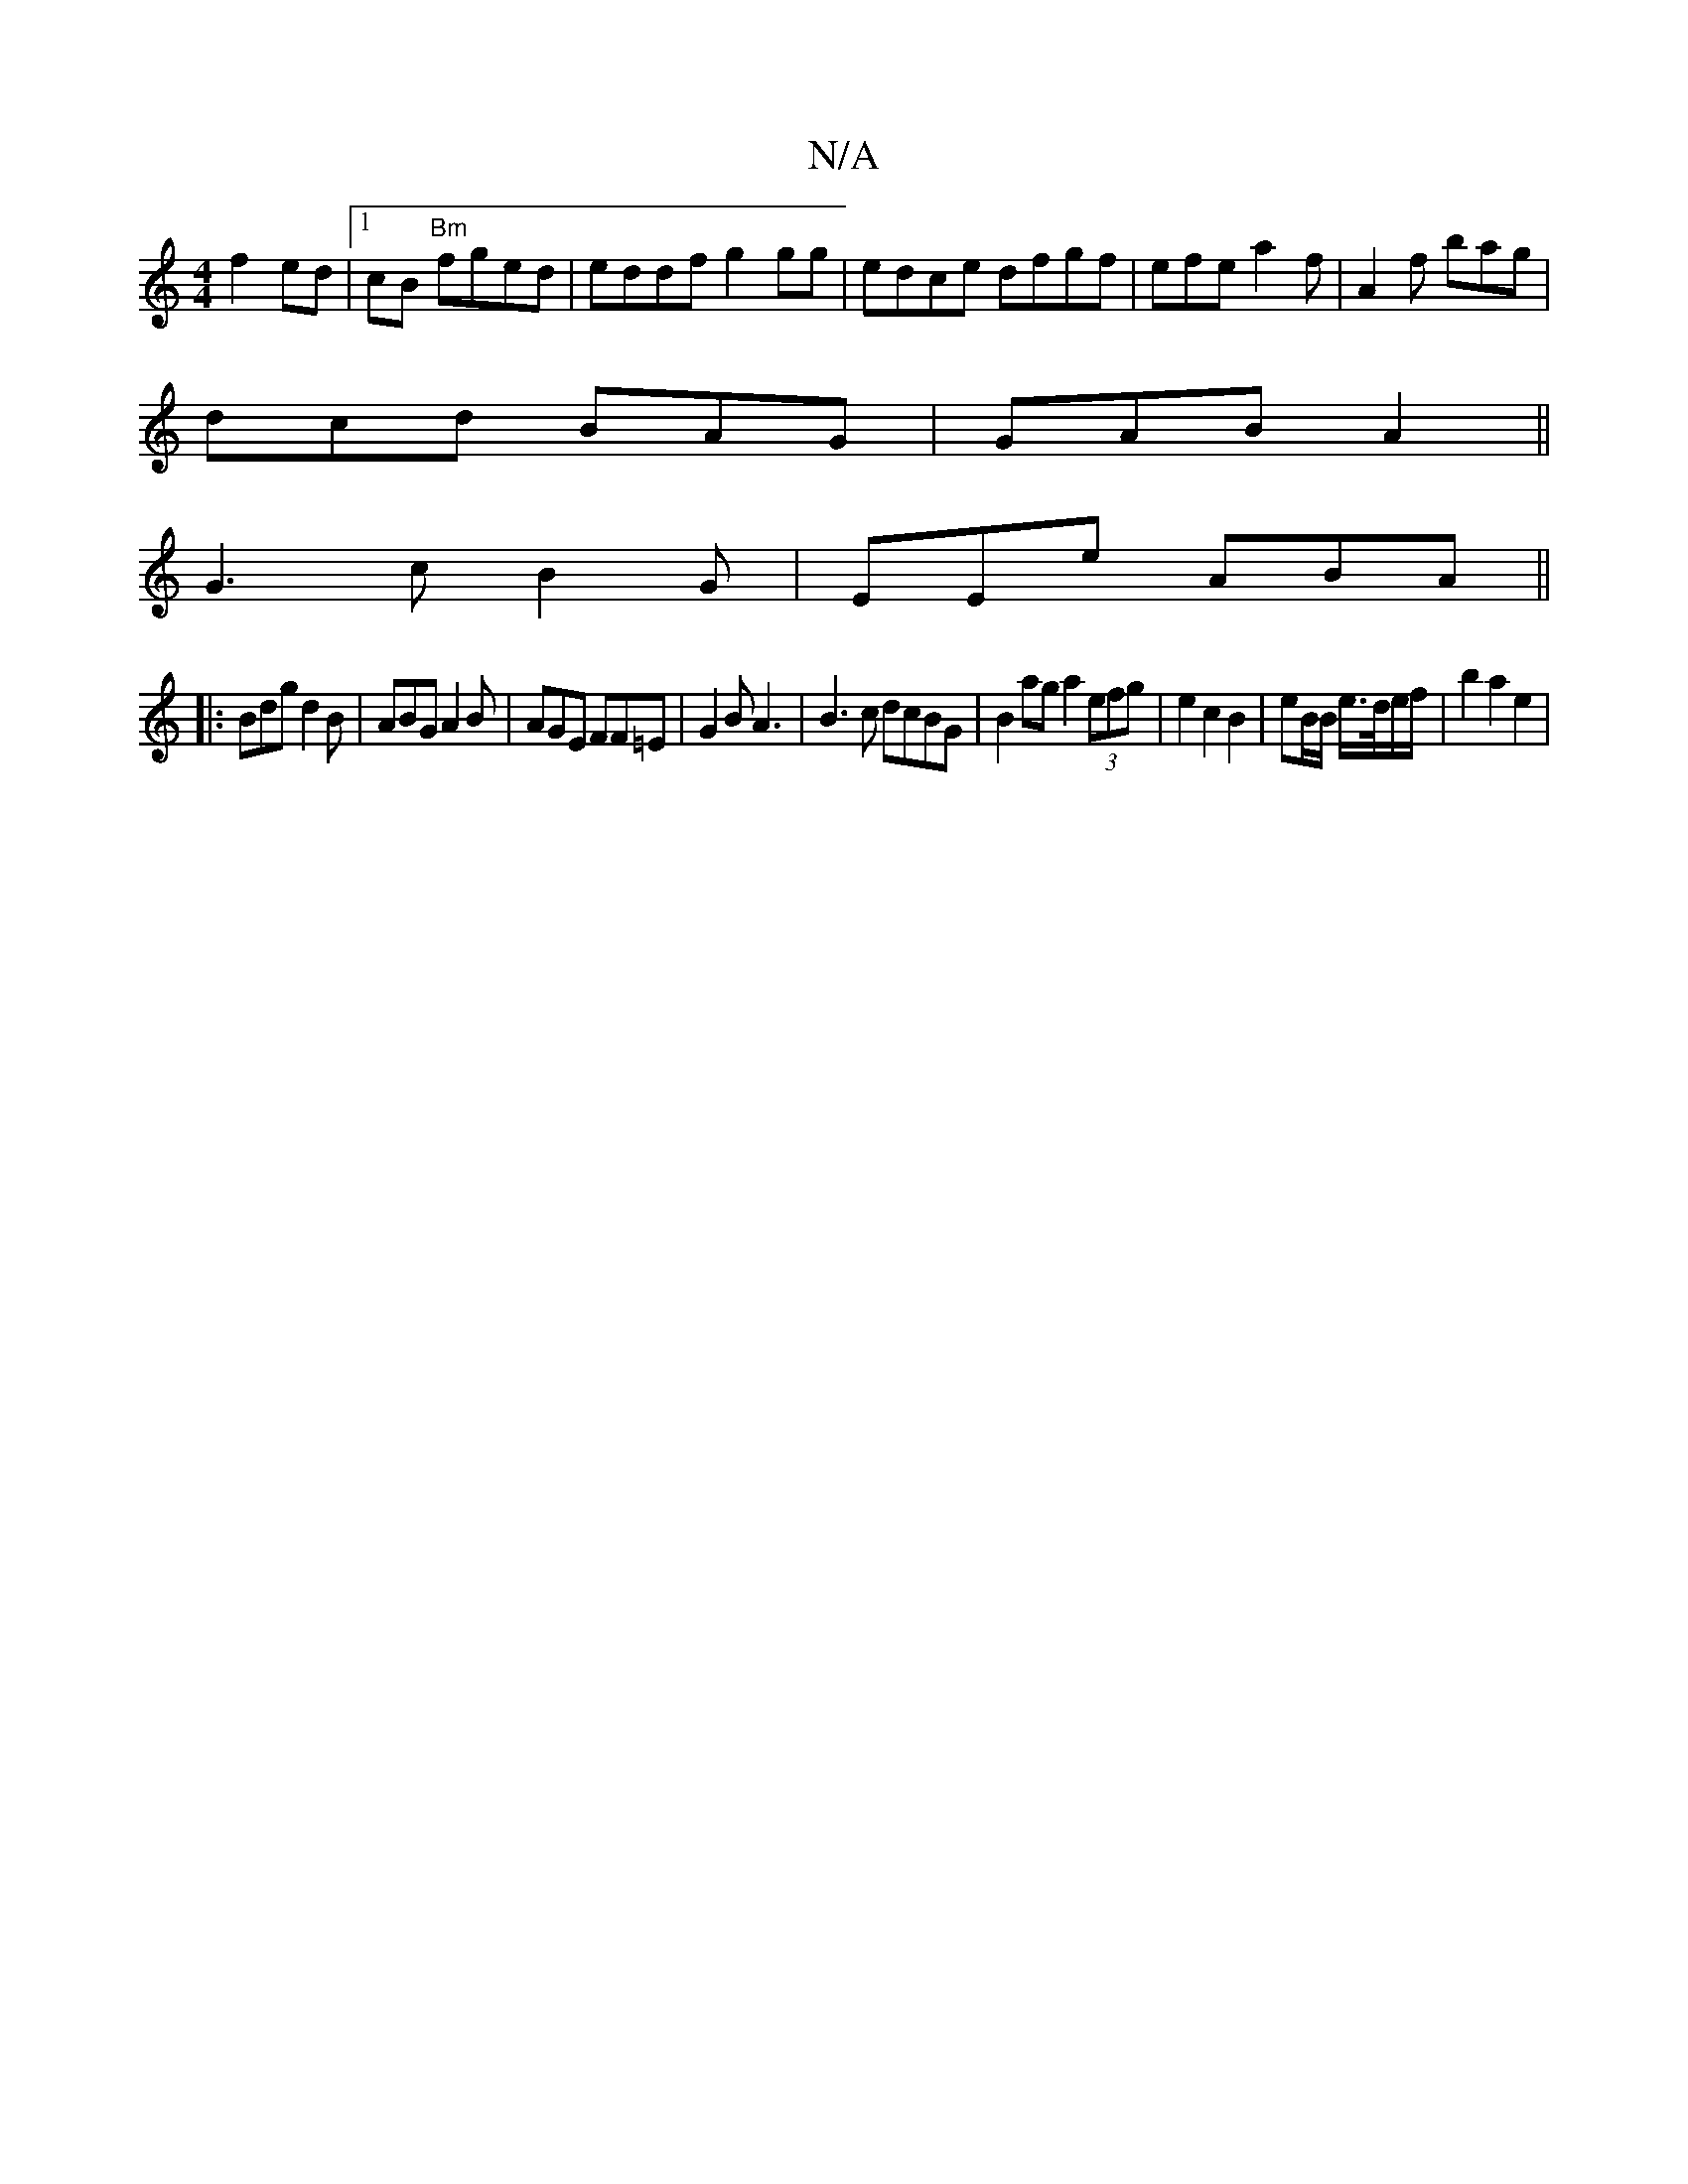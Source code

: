 X:1
T:N/A
M:4/4
R:N/A
K:Cmajor
f2 ed |1 cB "Bm"fged | eddf g2gg|edce dfgf|efe a2 f|A2f bag|
dcd BAG|GAB A2 ||
G3 c B2G|EEe ABA||
|:Bdg d2B|ABG A2B|AGE FF=E | G2 B A3 | B3c dcBG | B2 ag a2 (3efg | e2 c2B2 | eB/B/ e/>d/e/f/ |b2a2e2 |